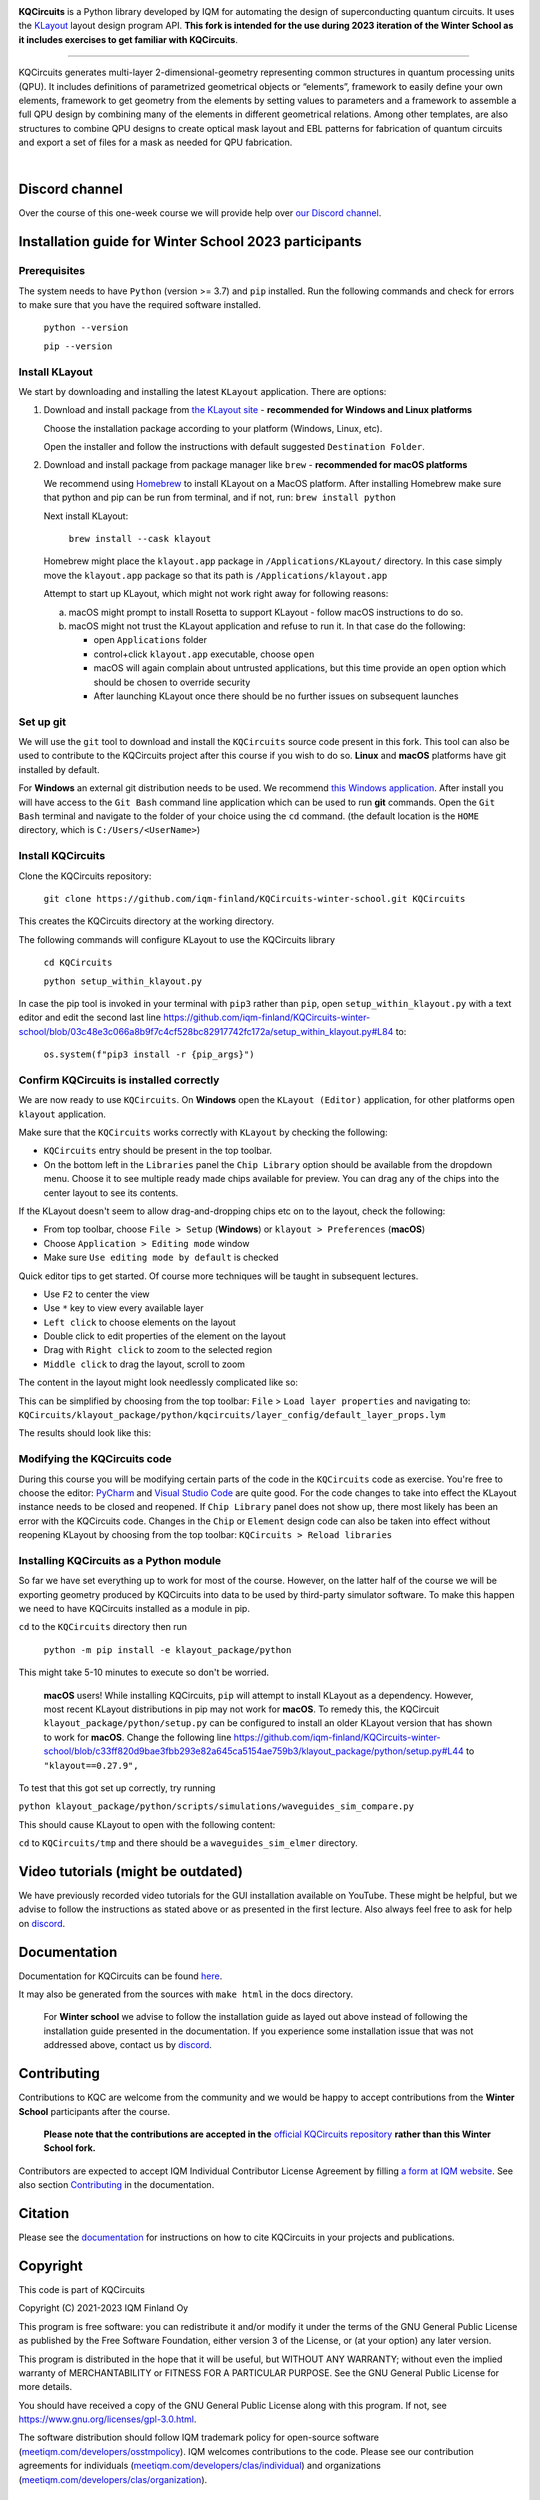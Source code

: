 .. image:: /docs/images/logo-small.png
   :target: https://github.com/iqm-finland/KQCircuits
   :alt: KQCircuits
   :width: 300
   :align: center

**KQCircuits** is a Python library developed by IQM for automating the design of
superconducting quantum circuits. It uses the `KLayout <https://klayout.de>`__ layout design program
API. **This fork is intended for the use during 2023 iteration of the Winter School
as it includes exercises to get familiar with KQCircuits**.

.. image:: https://github.com/iqm-finland/KQCircuits/actions/workflows/ci.yaml/badge.svg
   :target: https://github.com/iqm-finland/KQCircuits/actions/workflows/ci.yaml
   :alt: Continuous Integration

.. image:: https://zenodo.org/badge/DOI/10.5281/zenodo.4944796.svg
   :target: https://doi.org/10.5281/zenodo.4944796
   :alt: DOI

.. image:: https://img.shields.io/badge/License-GPLv3-blue.svg
   :target: https://github.com/iqm-finland/kqcircuits/blob/master/LICENSE
   :alt: License

.. image:: https://img.shields.io/github/v/tag/iqm-finland/KQCircuits?label=version&sort=semver
   :target: https://github.com/iqm-finland/KQCircuits/releases/
   :alt: Latest version

.. image:: https://img.shields.io/badge/click-for%20documentation%20%F0%9F%93%92-lightgrey
   :target: https://iqm-finland.github.io/KQCircuits/index.html
   :alt: Click for documentation


----

KQCircuits generates multi-layer 2-dimensional-geometry representing common structures in quantum
processing units (QPU). It includes definitions of parametrized geometrical objects or “elements”,
framework to easily define your own elements, framework to get geometry from the elements by setting
values to parameters and a framework to assemble a full QPU design by combining many of the elements
in different geometrical relations. Among other templates, are also structures to combine QPU
designs to create optical mask layout and EBL patterns for fabrication of quantum circuits and
export a set of files for a mask as needed for QPU fabrication.

.. image:: /docs/images/readme/design_flow.svg
   :alt: QPU design workflow
   :width: 700

⠀

.. image:: /docs/images/readme/single_xmons_chip_3.png
   :alt: Example layout

Discord channel
^^^^^^^^^^^^^^^

Over the course of this one-week course we will provide help over
`our Discord channel <https://discord.gg/FW9Pj9U5hM>`__.

Installation guide for Winter School 2023 participants
^^^^^^^^^^^^^^^^^^^^^^^^^^^^^^^^^^^^^^^^^^^^^^^^^^^^^^

Prerequisites
-------------

The system needs to have ``Python`` (version >= 3.7) and ``pip`` installed.
Run the following commands and check for errors to make sure that you have the required software installed.

   ``python --version``

   ``pip --version``

Install KLayout
---------------

We start by downloading and installing the latest ``KLayout`` application. There are options:

1. Download and install package from `the KLayout site <https://www.klayout.de/build.html>`__ - **recommended for Windows and Linux platforms**

   Choose the installation package according to your platform (Windows, Linux, etc).

   Open the installer and follow the instructions with default suggested ``Destination Folder``.

2. Download and install package from package manager like ``brew`` - **recommended for macOS platforms**

   We recommend using `Homebrew <https://brew.sh/>`__ to install KLayout on a MacOS platform.
   After installing Homebrew make sure that python and pip can be run from terminal, and if not, run: ``brew install python``

   Next install KLayout:

      ``brew install --cask klayout``

   Homebrew might place the ``klayout.app`` package in ``/Applications/KLayout/`` directory.
   In this case simply move the ``klayout.app`` package so that its path is ``/Applications/klayout.app``

   Attempt to start up KLayout, which might not work right away for following reasons:

   a. macOS might prompt to install Rosetta to support KLayout - follow macOS instructions to do so.

   b. macOS might not trust the KLayout application and refuse to run it. In that case do the following:

      - open ``Applications`` folder

      - control+click ``klayout.app`` executable, choose ``open``

      - macOS will again complain about untrusted applications, but this time provide an ``open`` option which should be chosen to override security

      - After launching KLayout once there should be no further issues on subsequent launches

Set up git
----------

We will use the ``git`` tool to download and install the ``KQCircuits`` source code present in this fork.
This tool can also be used to contribute to the KQCircuits project after this course if you wish to do so.
**Linux** and **macOS** platforms have git installed by default.

For **Windows** an external git distribution needs to be used.
We recommend `this Windows application <https://git-scm.com/downloads>`__.
After install you will have access to the ``Git Bash`` command line application which can be used to run **git** commands.
Open the ``Git Bash`` terminal and navigate to the folder of your choice using the ``cd`` command.
(the default location is the ``HOME`` directory, which is ``C:/Users/<UserName>``)

Install KQCircuits
------------------

Clone the KQCircuits repository:

   ``git clone https://github.com/iqm-finland/KQCircuits-winter-school.git KQCircuits``

This creates the KQCircuits directory at the working directory.

The following commands will configure KLayout to use the KQCircuits library

   ``cd KQCircuits``

   ``python setup_within_klayout.py``

In case the pip tool is invoked in your terminal with ``pip3`` rather than ``pip``, open ``setup_within_klayout.py`` with a text editor and edit the second last line https://github.com/iqm-finland/KQCircuits-winter-school/blob/03c48e3c066a8b9f7c4cf528bc82917742fc172a/setup_within_klayout.py#L84 to:

   ``os.system(f"pip3 install -r {pip_args}")``

Confirm KQCircuits is installed correctly
-----------------------------------------

We are now ready to use ``KQCircuits``. On **Windows** open the ``KLayout (Editor)`` application, for other platforms open ``klayout`` application.

Make sure that the ``KQCircuits`` works correctly with ``KLayout`` by checking the following:

- ``KQCircuits`` entry should be present in the top toolbar.
- On the bottom left in the ``Libraries`` panel the ``Chip Library`` option should be available from the dropdown menu. Choose it to see multiple ready made chips available for preview. You can drag any of the chips into the center layout to see its contents.

.. image:: https://github.com/iqm-finland/KQCircuits-winter-school/blob/main/check-kqcircuits-works.png?raw=true
   :alt: These should be available if KQCircuits works

If the KLayout doesn't seem to allow drag-and-dropping chips etc on to the layout, check the following:

- From top toolbar, choose ``File > Setup`` (**Windows**) or ``klayout > Preferences`` (**macOS**)
- Choose ``Application > Editing mode`` window
- Make sure ``Use editing mode by default`` is checked

.. image:: https://github.com/iqm-finland/KQCircuits-winter-school/blob/main/check-editing-mode-1.png?raw=true
   :alt: Enable Editing Mode
.. image:: https://github.com/iqm-finland/KQCircuits-winter-school/blob/main/check-editing-mode-2.png?raw=true
   :alt: Enable Editing Mode

Quick editor tips to get started. Of course more techniques will be taught in subsequent lectures.

- Use ``F2`` to center the view
- Use ``*`` key to view every available layer
- ``Left click`` to choose elements on the layout
- Double click to edit properties of the element on the layout
- Drag with ``Right click`` to zoom to the selected region
- ``Middle click`` to drag the layout, scroll to zoom

The content in the layout might look needlessly complicated like so:

.. image:: https://github.com/iqm-finland/KQCircuits-winter-school/blob/main/check-layer-properties-before.png?raw=true
   :alt: Before choosing layer properties

This can be simplified by choosing from the top toolbar: ``File`` > ``Load layer properties`` and navigating to: ``KQCircuits/klayout_package/python/kqcircuits/layer_config/default_layer_props.lym``

.. image:: https://github.com/iqm-finland/KQCircuits-winter-school/blob/main/check-layer-properties-during.png?raw=true
   :alt: Choosing layer properties

The results should look like this:

.. image:: https://github.com/iqm-finland/KQCircuits-winter-school/blob/main/check-layer-properties-after.png?raw=true
   :alt: After choosing layer properties

Modifying the KQCircuits code
-----------------------------

During this course you will be modifying certain parts of the code in the ``KQCircuits`` code as exercise.
You're free to choose the editor: `PyCharm <https://www.jetbrains.com/pycharm/>`__ and `Visual Studio Code <https://code.visualstudio.com/>`__ are quite good.
For the code changes to take into effect the KLayout instance
needs to be closed and reopened. If ``Chip Library`` panel does not show up, there most likely has been an error
with the KQCircuits code. Changes in the ``Chip`` or ``Element`` design code can also be taken into effect
without reopening KLayout by choosing from the top toolbar: ``KQCircuits > Reload libraries``

Installing KQCircuits as a Python module
----------------------------------------

So far we have set everything up to work for most of the course.
However, on the latter half of the course we will be exporting geometry
produced by KQCircuits into data to be used by third-party simulator software.
To make this happen we need to have KQCircuits installed as a module in pip.

``cd`` to the ``KQCircuits`` directory then run

   ``python -m pip install -e klayout_package/python``

This might take 5-10 minutes to execute so don't be worried.

   **macOS** users! While installing KQCircuits, ``pip`` will attempt to install KLayout as a dependency.
   However, most recent KLayout distributions in pip may not work for **macOS**. To remedy this,
   the KQCircuit ``klayout_package/python/setup.py`` can be configured to install an older KLayout version
   that has shown to work for **macOS**. Change the following line
   https://github.com/iqm-finland/KQCircuits-winter-school/blob/c33ff820d9bae3fbb293e82a645ca5154ae759b3/klayout_package/python/setup.py#L44
   to ``"klayout==0.27.9",``

To test that this got set up correctly, try running

``python klayout_package/python/scripts/simulations/waveguides_sim_compare.py``

This should cause KLayout to open with the following content:

.. image:: https://raw.githubusercontent.com/iqm-finland/KQCircuits-winter-school/main/check-standalone-works.png
   :alt: Simulation window

``cd`` to ``KQCircuits/tmp`` and there should be a ``waveguides_sim_elmer`` directory.

Video tutorials (might be outdated)
^^^^^^^^^^^^^^^^^^^^^^^^^^^^^^^^^^^

We have previously recorded video tutorials for the GUI installation available on YouTube.
These might be helpful, but we advise to follow the instructions as stated above or as presented in the first lecture.
Also always feel free to ask for help on
`discord <https://discord.gg/FW9Pj9U5hM>`__.

.. raw:: html

   <div style="overflow:auto;">
     <table style="">
       <tr>
         <th>
           Windows
         </th>
         <th>
           Ubuntu
         </th>
         <th>
           MacOS
         </th>
       </tr>
       <tr>
         <th>
           <a href="https://youtu.be/9ra_5s2i3eU">
             <img src="https://img.youtube.com/vi/9ra_5s2i3eU/mqdefault.jpg" width=300 alt="KQCircuits Getting Started (Windows)">
           </a>
         </th>
         <th>
           <a href="https://youtu.be/ml773WtfnT0">
             <img src="https://img.youtube.com/vi/ml773WtfnT0/mqdefault.jpg" width=300 alt="KQCircuits Getting Started (Ubuntu)">
           </a>
         </th>
         <th>
           <a href="https://youtu.be/lt5ThOQ-caU">
             <img src="https://img.youtube.com/vi/lt5ThOQ-caU/mqdefault.jpg" width=300 alt="KQCircuits Getting Started (MacOS)">
           </a>
         </th>
       </tr>
     </table>
   </div>



Documentation
^^^^^^^^^^^^^

Documentation for KQCircuits can be found `here <https://iqm-finland.github.io/KQCircuits/>`__.

It may also be generated from the sources with ``make html`` in the docs directory.

   For **Winter school** we advise to follow the installation guide as layed out above instead of following
   the installation guide presented in the documentation. If you experience some installation issue
   that was not addressed above, contact us by
   `discord <https://discord.gg/FW9Pj9U5hM>`__.

Contributing
^^^^^^^^^^^^

Contributions to KQC are welcome from the community and we would be happy to
accept contributions from the **Winter School** participants after the course.

   **Please note that the contributions are accepted in the**
   `official KQCircuits repository <https://github.com/iqm-finland/KQCircuits>`__
   **rather than this Winter School fork.**

Contributors are expected to accept IQM
Individual Contributor License Agreement by filling `a form at IQM website
<https://meetiqm.com/developers/clas>`__. See also section `Contributing
<https://iqm-finland.github.io/KQCircuits/contributing.html>`__ in the
documentation.

Citation
^^^^^^^^
Please see the
`documentation <https://iqm-finland.github.io/KQCircuits/citing.html>`__
for instructions on how to cite KQCircuits in your projects and publications.

Copyright
^^^^^^^^^

This code is part of KQCircuits

Copyright (C) 2021-2023 IQM Finland Oy

This program is free software: you can redistribute it and/or modify it under the terms of the GNU General Public
License as published by the Free Software Foundation, either version 3 of the License, or (at your option) any later
version.

This program is distributed in the hope that it will be useful, but WITHOUT ANY WARRANTY; without even the implied
warranty of MERCHANTABILITY or FITNESS FOR A PARTICULAR PURPOSE. See the GNU General Public License for more details.

You should have received a copy of the GNU General Public License along with this program. If not, see
https://www.gnu.org/licenses/gpl-3.0.html.

The software distribution should follow IQM trademark policy for open-source software
(`meetiqm.com/developers/osstmpolicy <https://meetiqm.com/developers/osstmpolicy/>`__).
IQM welcomes contributions to the code. Please see our contribution agreements for individuals
(`meetiqm.com/developers/clas/individual <https://meetiqm.com/developers/clas/individual/>`__)
and organizations (`meetiqm.com/developers/clas/organization <https://meetiqm.com/developers/clas/organization/>`__).

Trademarks
^^^^^^^^^^

KQCircuits is a registered trademark of IQM. Please see
`IQM open source software trademark policy <https://meetiqm.com/developers/osstmpolicy>`__.
